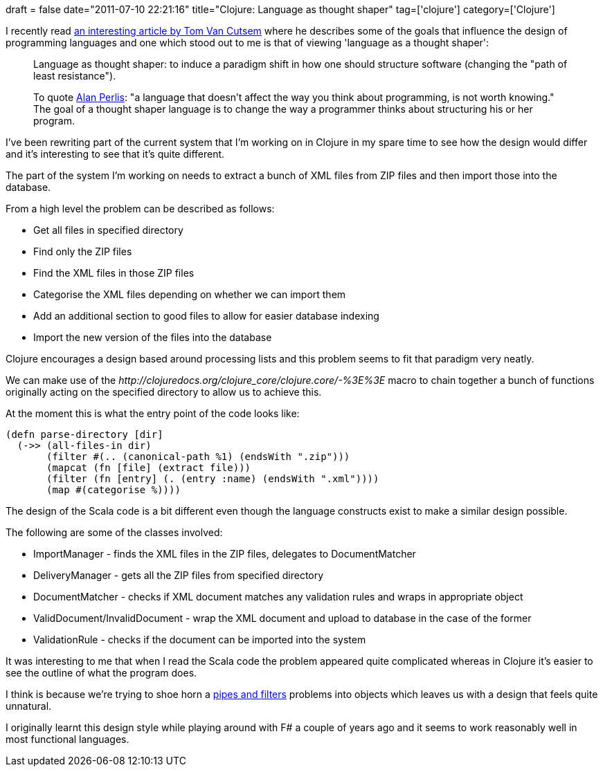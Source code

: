 +++
draft = false
date="2011-07-10 22:21:16"
title="Clojure: Language as thought shaper"
tag=['clojure']
category=['Clojure']
+++

I recently read http://soft.vub.ac.be/~tvcutsem/whypls.html[an interesting article by Tom Van Cutsem] where he describes some of the goals that influence the design of programming languages and one which stood out to me is that of viewing 'language as a thought shaper':

____
Language as thought shaper: to induce a paradigm shift in how one should structure software (changing the "path of least resistance").
____

____
To quote http://www.cs.yale.edu/quotes.html[Alan Perlis]: "a language that doesn't affect the way you think about programming, is not worth knowing." The goal of a thought shaper language is to change the way a programmer thinks about structuring his or her program.
____

I've been rewriting part of the current system that I'm working on in Clojure in my spare time to see how the design would differ and it's interesting to see that it's quite different.

The part of the system I'm working on needs to extract a bunch of XML files from ZIP files and then import those into the database.

From a high level the problem can be described as follows:

* Get all files in specified directory
* Find only the ZIP files
* Find the XML files in those ZIP files
* Categorise the XML files depending on whether we can import them
* Add an additional section to good files to allow for easier database indexing
* Import the new version of the files into the database

Clojure encourages a design based around processing lists and this problem seems to fit that paradigm very neatly.

We can make use of the +++<cite>+++http://clojuredocs.org/clojure_core/clojure.core/-%3E%3E[->>]+++</cite>+++ macro to chain together a bunch of functions originally acting on the specified directory to allow us to achieve this.

At the moment this is what the entry point of the code looks like:

[source,lisp]
----

(defn parse-directory [dir]
  (->> (all-files-in dir)
       (filter #(.. (canonical-path %1) (endsWith ".zip")))
       (mapcat (fn [file] (extract file)))
       (filter (fn [entry] (. (entry :name) (endsWith ".xml"))))
       (map #(categorise %))))
----

The design of the Scala code is a bit different even though the language constructs exist to make a similar design possible.

The following are some of the classes involved:

* ImportManager - finds the XML files in the ZIP files, delegates to DocumentMatcher
* DeliveryManager - gets all the ZIP files from specified directory
* DocumentMatcher - checks if XML document matches any validation rules and wraps in appropriate object
* ValidDocument/InvalidDocument - wrap the XML document and upload to database in the case of the former
* ValidationRule - checks if the document can be imported into the system

It was interesting to me that when I read the Scala code the problem appeared quite complicated whereas in Clojure it's easier to see the outline of what the program does.

I think is because we're trying to shoe horn a http://eaipatterns.com/PipesAndFilters.html[pipes and filters] problems into objects which leaves us with a design that feels quite unnatural.

I originally learnt this design style while playing around with F# a couple of years ago and it seems to work reasonably well in most functional languages.
